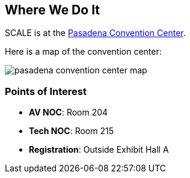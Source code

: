 == Where We Do It

SCALE is at the https://pasadenacenter.visitpasadena.com/[Pasadena Convention Center].

Here is a map of the convention center:

image::./assets/pasadena-convention-center-map.jpg[]

=== Points of Interest

* *AV NOC*: Room 204
* *Tech NOC*: Room 215
* *Registration*: Outside Exhibit Hall A
